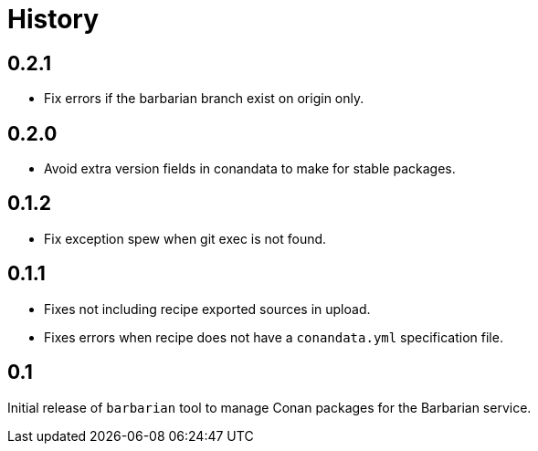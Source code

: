 = History

== 0.2.1

* Fix errors if the barbarian branch exist on origin only.

== 0.2.0

* Avoid extra version fields in conandata to make for stable packages.

== 0.1.2

* Fix exception spew when git exec is not found.

== 0.1.1

* Fixes not including recipe exported sources in upload.
* Fixes errors when recipe does not have a `conandata.yml` specification file.

== 0.1

Initial release of `barbarian` tool to manage Conan packages for the Barbarian
service.
